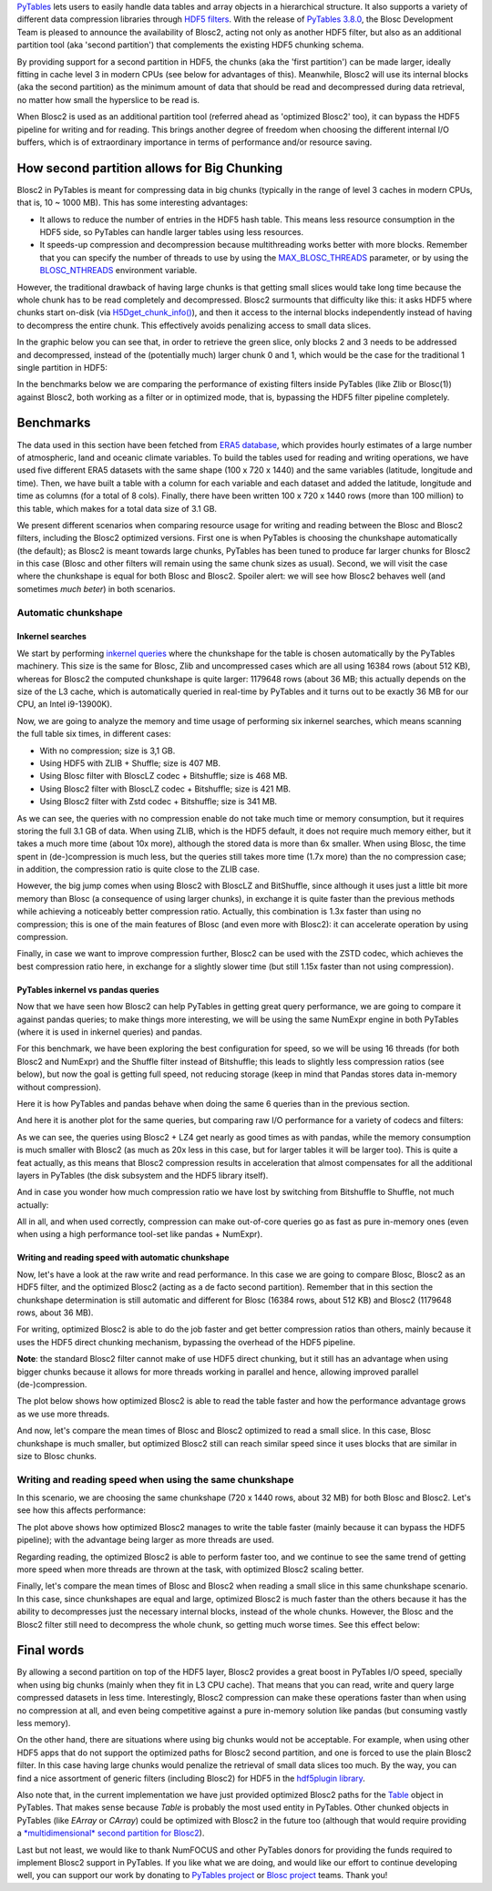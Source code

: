 .. title: Blosc2 Meets PyTables: Making HDF5 I/O Performance Awesome
.. author: Oscar Guiñon, Francesc Alted
.. slug: blosc2-pytables-perf
.. date: 2022-12-23 12:32:20 UTC
.. tags: blosc2 pytables performance
.. category:
.. link:
.. description:
.. type: text


`PyTables <http://www.pytables.org>`_ lets users to easily handle data tables and array objects in a hierarchical structure. It also supports a variety of different data compression libraries through `HDF5 filters <https://docs.hdfgroup.org/hdf5/develop/_f_i_l_t_e_r.html>`_.  With the release of `PyTables 3.8.0 <https://github.com/PyTables/PyTables/releases/tag/v3.8.0>`_, the Blosc Development Team is pleased to announce the availability of Blosc2, acting not only as another HDF5 filter, but also as an additional partition tool (aka 'second partition') that complements the existing HDF5 chunking schema.

By providing support for a second partition in HDF5, the chunks (aka the 'first partition') can be made larger, ideally fitting in cache level 3 in modern CPUs (see below for advantages of this).  Meanwhile, Blosc2 will use its internal blocks (aka the second partition) as the minimum amount of data that should be read and decompressed during data retrieval, no matter how small the hyperslice to be read is.

When Blosc2 is used as an additional partition tool (referred ahead as 'optimized Blosc2' too), it can bypass the HDF5 pipeline for writing and for reading.  This brings another degree of freedom when choosing the different internal I/O buffers, which is of extraordinary importance in terms of performance and/or resource saving.

How second partition allows for Big Chunking
============================================

Blosc2 in PyTables is meant for compressing data in big chunks (typically in the range of level 3 caches in modern CPUs, that is, 10 ~ 1000 MB).  This has some interesting advantages:

- It allows to reduce the number of entries in the HDF5 hash table. This means less resource consumption in the HDF5 side, so PyTables can handle larger tables using less resources.

- It speeds-up compression and decompression because multithreading works better with more blocks. Remember that you can specify the number of threads to use by using the `MAX_BLOSC_THREADS <http://www.pytables.org/usersguide/parameter_files.html?highlight=max_blosc_threads#tables.parameters.MAX_BLOSC_THREADS>`_ parameter, or by using the `BLOSC_NTHREADS <https://www.blosc.org/c-blosc2/reference/blosc1.html?highlight=blosc_nthreads#blosc1-api>`_ environment variable.

However, the traditional drawback of having large chunks is that getting small slices would take long time because the whole chunk has to be read completely and decompressed.  Blosc2 surmounts that difficulty like this: it asks HDF5 where chunks start on-disk (via `H5Dget_chunk_info() <https://docs.hdfgroup.org/hdf5/v1_12/group___h5_d.html#title12>`_), and then it access to the internal blocks independently instead of having to decompress the entire chunk.  This effectively avoids penalizing access to small data slices.

In the graphic below you can see that, in order to retrieve the green slice, only blocks 2 and 3 needs to be addressed and decompressed, instead of the (potentially much) larger chunk 0 and 1, which would be the case for the traditional 1 single partition in HDF5:

.. image:: /images/blosc2_pytables/block-slice.png
  :width: 70%
  :align: center


In the benchmarks below we are comparing the performance of existing filters inside PyTables (like Zlib or Blosc(1)) against Blosc2, both working as a filter or in optimized mode, that is, bypassing the HDF5 filter pipeline completely.

Benchmarks
==========

The data used in this section have been fetched from `ERA5 database <https://www.ecmwf.int/en/forecasts/datasets/reanalysis-datasets/era5>`_, which provides hourly estimates of a large number of atmospheric, land and oceanic climate variables.  To build the tables used for reading and writing operations, we have used five different ERA5 datasets with the same shape (100 x 720 x 1440) and the same variables (latitude, longitude and time).  Then, we have built a table with a column for each variable and each dataset and added the latitude, longitude and time as columns (for a total of 8 cols). Finally, there have been written 100 x 720 x 1440 rows (more than 100 million) to this table, which makes for a total data size of 3.1 GB.

We present different scenarios when comparing resource usage for writing and reading between the Blosc and Blosc2 filters, including the Blosc2 optimized versions.  First one is when PyTables is choosing the chunkshape automatically (the default); as Blosc2 is meant towards large chunks, PyTables has been tuned to produce far larger chunks for Blosc2 in this case (Blosc and other filters will remain using the same chunk sizes as usual). Second, we will visit the case where the chunkshape is equal for both Blosc and Blosc2.  Spoiler alert: we will see how Blosc2 behaves well (and sometimes *much beter*) in both scenarios.

Automatic chunkshape
--------------------

Inkernel searches
~~~~~~~~~~~~~~~~~

We start by performing `inkernel queries <https://www.pytables.org/usersguide/optimization.html#in-kernel-searches>`_ where the chunkshape for the table is chosen automatically by the PyTables machinery.  This size is the same for Blosc, Zlib and uncompressed cases which are all using 16384 rows (about 512 KB), whereas for Blosc2 the computed chunkshape is quite larger: 1179648 rows (about 36 MB; this actually depends on the size of the L3 cache, which is automatically queried in real-time by PyTables and it turns out to be exactly 36 MB for our CPU, an Intel i9-13900K).

Now, we are going to analyze the memory and time usage of performing six inkernel searches, which means scanning the full table six times, in different cases:

- With no compression; size is 3,1 GB.
- Using HDF5 with ZLIB + Shuffle; size is 407 MB.
- Using Blosc filter with BloscLZ codec + Bitshuffle; size is 468 MB.
- Using Blosc2 filter with BloscLZ codec + Bitshuffle; size is 421 MB.
- Using Blosc2 filter with Zstd codec + Bitshuffle; size is 341 MB.

.. image:: /images/blosc2_pytables/inkernel-nocomp-zlib-blosc-zstd.png
  :width: 125%
  :align: center

As we can see, the queries with no compression enable do not take much time or memory consumption, but it requires storing the full 3.1 GB of data. When using ZLIB, which is the HDF5 default, it does not require much memory either, but it takes a much more time (about 10x more), although the stored data is more than 6x smaller. When using Blosc, the time spent in (de-)compression is much less, but the queries still takes more time (1.7x more) than the no compression case; in addition, the compression ratio is quite close to the ZLIB case.

However, the big jump comes when using Blosc2 with BloscLZ and BitShuffle, since although it uses just a little bit more memory than Blosc (a consequence of using larger chunks), in exchange it is quite faster than the previous methods while achieving a noticeably better compression ratio.  Actually, this combination is 1.3x faster than using no compression; this is one of the main features of Blosc (and even more with Blosc2): it can accelerate operation by using compression.

Finally, in case we want to improve compression further, Blosc2 can be used with the ZSTD codec, which achieves the best compression ratio here, in exchange for a slightly slower time (but still 1.15x faster than not using compression).

PyTables inkernel vs pandas queries
~~~~~~~~~~~~~~~~~~~~~~~~~~~~~~~~~~~

Now that we have seen how Blosc2 can help PyTables in getting great query performance, we are going to compare it against pandas queries; to make things more interesting, we will be using the same NumExpr engine in both PyTables (where it is used in inkernel queries) and pandas.

For this benchmark, we have been exploring the best configuration for speed, so we will be using 16 threads (for both Blosc2 and NumExpr) and the Shuffle filter instead of Bitshuffle; this leads to slightly less compression ratios (see below), but now the goal is getting full speed, not reducing storage (keep in mind that Pandas stores data in-memory without compression).

Here it is how PyTables and pandas behave when doing the same 6 queries than in the previous section.

.. image:: /images/blosc2_pytables/inkernel-pandas.png
  :width: 125%
  :align: center

And here it is another plot for the same queries, but comparing raw I/O performance for a variety of codecs and filters:

.. image:: /images/blosc2_pytables/inkernel-vs-pandas.png
  :width: 70%
  :align: center

As we can see, the queries using Blosc2 + LZ4 get nearly as good times as with pandas, while the memory consumption is much smaller with Blosc2 (as much as 20x less in this case, but for larger tables it will be larger too).  This is quite a feat actually, as this means that Blosc2 compression results in acceleration that almost compensates for all the additional layers in PyTables (the disk subsystem and the HDF5 library itself).

And in case you wonder how much compression ratio we have lost by switching from Bitshuffle to Shuffle, not much actually:

.. image:: /images/blosc2_pytables/shuffle-bitshuffle-ratios.png
  :width: 70%
  :align: center

All in all, and when used correctly, compression can make out-of-core queries go as fast as pure in-memory ones (even when using a high performance tool-set like pandas + NumExpr).

Writing and reading speed with automatic chunkshape
~~~~~~~~~~~~~~~~~~~~~~~~~~~~~~~~~~~~~~~~~~~~~~~~~~~

Now, let's have a look at the raw write and read performance. In this case we are going to compare Blosc, Blosc2 as an HDF5 filter, and the optimized Blosc2 (acting as a de facto second partition). Remember that in this section the chunkshape determination is still automatic and different for Blosc (16384 rows, about 512 KB) and Blosc2 (1179648 rows, about 36 MB).

.. image:: /images/blosc2_pytables/append-expectedrows.png
  :width: 70%
  :align: center

For writing, optimized Blosc2 is able to do the job faster and get better compression ratios than others, mainly because it uses the HDF5 direct chunking mechanism, bypassing the overhead of the HDF5 pipeline.

**Note**: the standard Blosc2 filter cannot make of use HDF5 direct chunking, but it still has an advantage when using bigger chunks because it allows for more threads working in parallel and hence, allowing improved parallel (de-)compression.

The plot below shows how optimized Blosc2 is able to read the table faster and how the performance advantage grows as we use more threads.

.. image:: /images/blosc2_pytables/read-expectedrows.png
  :width: 70%
  :align: center

And now, let's compare the mean times of Blosc and Blosc2 optimized to read a small slice. In this case, Blosc chunkshape is much smaller, but optimized Blosc2 still can reach similar speed since it uses blocks that are similar in size to Blosc chunks.

.. image:: /images/blosc2_pytables/slice-read-expectedrows.png
  :width: 70%
  :align: center


Writing and reading speed when using the same chunkshape
--------------------------------------------------------

In this scenario, we are choosing the same chunkshape (720 x 1440 rows, about 32 MB) for both Blosc and Blosc2.  Let's see how this affects performance:

.. image:: /images/blosc2_pytables/append-chunklen.png
  :width: 70%
  :align: center

The plot above shows how optimized Blosc2 manages to write the table faster (mainly because it can bypass the HDF5 pipeline); with the advantage being larger as more threads are used.

.. image:: /images/blosc2_pytables/read-chunklen.png
  :width: 70%
  :align: center

Regarding reading, the optimized Blosc2 is able to perform faster too, and we continue to see the same trend of getting more speed when more threads are thrown at the task, with optimized Blosc2 scaling better.

Finally, let's compare the mean times of Blosc and Blosc2 when reading a small slice in this same chunkshape scenario. In this case, since chunkshapes are equal and large, optimized Blosc2 is much faster than the others because it has the ability to decompresses just the necessary internal blocks, instead of the whole chunks.  However, the Blosc and the Blosc2 filter still need to decompress the whole chunk, so getting much worse times.  See this effect below:

.. image:: /images/blosc2_pytables/slice-read-chunklen.png
  :width: 70%
  :align: center


Final words
===========

By allowing a second partition on top of the HDF5 layer, Blosc2 provides a great boost in PyTables I/O speed, specially when using big chunks (mainly when they fit in L3 CPU cache).  That means that you can read, write and query large compressed datasets in less time. Interestingly, Blosc2 compression can make these operations faster than when using no compression at all, and even being competitive against a pure in-memory solution like pandas (but consuming vastly less memory).

On the other hand, there are situations where using big chunks would not be acceptable. For example, when using other HDF5 apps that do not support the optimized paths for Blosc2 second partition, and one is forced to use the plain Blosc2 filter. In this case having large chunks would penalize the retrieval of small data slices too much. By the way, you can find a nice assortment of generic filters (including Blosc2) for HDF5 in the `hdf5plugin library <https://github.com/silx-kit/hdf5plugin>`_.

Also note that, in the current implementation we have just provided optimized Blosc2 paths for the `Table <http://www.pytables.org/usersguide/libref/structured_storage.html?highlight=table#tables.Table>`_ object in PyTables.  That makes sense because `Table` is probably the most used entity in PyTables.  Other chunked objects in PyTables (like `EArray` or `CArray`) could be optimized with Blosc2 in the future too (although that would require providing a `*multidimensional* second partition for Blosc2 <https://github.com/Blosc/caterva>`_).

Last but not least, we would like to thank NumFOCUS and other PyTables donors for providing the funds required to implement Blosc2 support in PyTables.  If you like what we are doing, and would like our effort to continue developing well, you can support our work by donating to `PyTables project <https://numfocus.org/project/pytables>`_ or `Blosc project <https://numfocus.org/project/blosc>`_ teams. Thank you!
